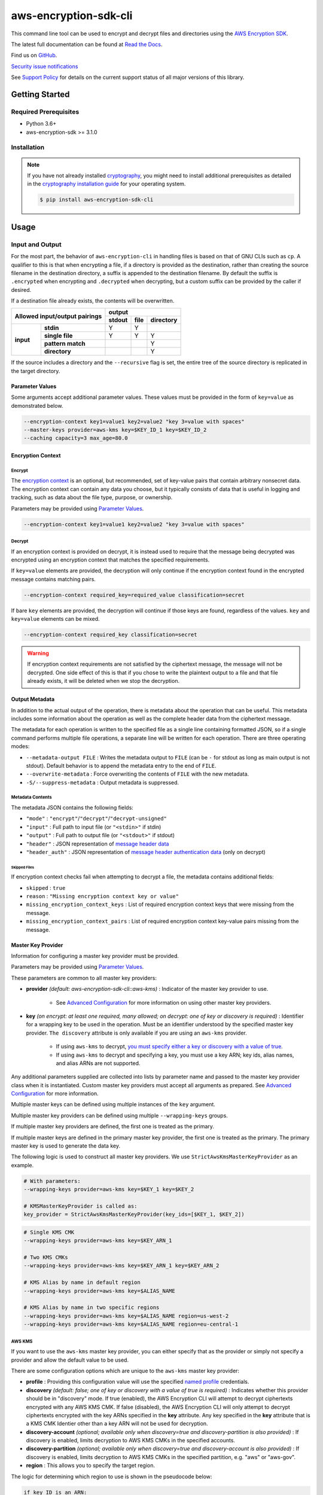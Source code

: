 ######################
aws-encryption-sdk-cli
######################

.. image:: https://img.shields.io/pypi/v/aws-encryption-sdk-cli.svg
   :target: https://pypi.python.org/pypi/aws-encryption-sdk-cli
   :alt: Latest Version

.. image:: https://img.shields.io/pypi/pyversions/aws-encryption-sdk-cli.svg
   :target: https://pypi.python.org/pypi/aws-encryption-sdk-cli
   :alt: Supported Python Versions

.. image:: https://img.shields.io/badge/code_style-black-000000.svg
   :target: https://github.com/ambv/black
   :alt: Code style: black

.. image:: https://readthedocs.org/projects/aws-encryption-sdk-cli/badge/
   :target: https://aws-encryption-sdk-cli.readthedocs.io/en/stable/
   :alt: Documentation Status

.. image:: https://github.com/aws/aws-encryption-sdk-cli/workflows/tests/badge.svg
   :target: https://github.com/aws/aws-encryption-sdk-cli/actions?query=workflow%3Atests
   :alt: tests

.. image:: https://github.com/aws/aws-encryption-sdk-cli/workflows/static%20analysis/badge.svg
   :target: https://github.com/aws/aws-encryption-sdk-cli/actions?query=workflow%3A%22static+analysis%22
   :alt: static analysis


This command line tool can be used to encrypt and decrypt files and directories using the `AWS Encryption SDK`_.

The latest full documentation can be found at `Read the Docs`_.

Find us on `GitHub`_.

`Security issue notifications`_

See `Support Policy`_ for details on the current support status of all major versions of this library.

***************
Getting Started
***************

Required Prerequisites
======================

* Python 3.6+
* aws-encryption-sdk >= 3.1.0

Installation
============

.. note::

   If you have not already installed `cryptography`_, you might need to install additional prerequisites as
   detailed in the `cryptography installation guide`_ for your operating system.

   .. code::

       $ pip install aws-encryption-sdk-cli

*****
Usage
*****

Input and Output
================

For the most part, the behavior of ``aws-encryption-cli`` in handling files is based on that
of GNU CLIs such as ``cp``.  A qualifier to this is that when encrypting a file, if a
directory is provided as the destination, rather than creating the source filename
in the destination directory, a suffix is appended to the destination filename. By
default the suffix is ``.encrypted`` when encrypting and ``.decrypted`` when decrypting,
but a custom suffix can be provided by the caller if desired.

If a destination file already exists, the contents will be overwritten.

.. table::

    +------------------------------+---------------------------------------+
    | **Allowed input/output       | **output**                            |
    | pairings**                   +------------+----------+---------------+
    |                              | **stdout** | **file** | **directory** |
    +-----------+------------------+------------+----------+---------------+
    | **input** |   **stdin**      | Y          | Y        |               |
    |           +------------------+------------+----------+---------------+
    |           |  **single file** | Y          | Y        | Y             |
    |           +------------------+------------+----------+---------------+
    |           | **pattern match**|            |          | Y             |
    |           +------------------+------------+----------+---------------+
    |           |   **directory**  |            |          | Y             |
    +-----------+------------------+------------+----------+---------------+

If the source includes a directory and the ``--recursive`` flag is set, the entire
tree of the source directory is replicated in the target directory.

Parameter Values
----------------
Some arguments accept additional parameter values.  These values must be provided in the
form of ``key=value`` as demonstrated below.

.. code-block:: sh

   --encryption-context key1=value1 key2=value2 "key 3=value with spaces"
   --master-keys provider=aws-kms key=$KEY_ID_1 key=$KEY_ID_2
   --caching capacity=3 max_age=80.0


Encryption Context
------------------

Encrypt
```````

The `encryption context`_ is an optional, but recommended, set of key-value pairs that contain
arbitrary nonsecret data. The encryption context can contain any data you choose, but it
typically consists of data that is useful in logging and tracking, such as data about the file
type, purpose, or ownership.

Parameters may be provided using `Parameter Values`_.

.. code-block:: sh

   --encryption-context key1=value1 key2=value2 "key 3=value with spaces"

Decrypt
```````

If an encryption context is provided on decrypt, it is instead used to require that the message
being decrypted was encrypted using an encryption context that matches the specified requirements.

If ``key=value`` elements are provided, the decryption will only continue if the encryption
context found in the encrypted message contains matching pairs.

.. code-block:: sh

   --encryption-context required_key=required_value classification=secret

If bare ``key`` elements are provided, the decryption will continue if those keys are found,
regardless of the values. ``key`` and ``key=value`` elements can be mixed.

.. code-block:: sh

   --encryption-context required_key classification=secret

.. warning::

   If encryption context requirements are not satisfied by the ciphertext message, the
   message will not be decrypted. One side effect of this is that if you chose to write
   the plaintext output to a file and that file already exists, it will be deleted when
   we stop the decryption.

Output Metadata
---------------
In addition to the actual output of the operation, there is metadata about the operation
that can be useful. This metadata includes some information about the operation as well as
the complete header data from the ciphertext message.

The metadata for each operation is written to the specified file as a single line containing
formatted JSON, so if a single command performs multiple file operations, a separate line
will be written for each operation. There are three operating modes:

* ``--metadata-output FILE`` : Writes the metadata output to ``FILE`` (can be ``-`` for stdout
  as long as main output is not stdout). Default behavior is to append the metadata entry to
  the end of ``FILE``.
* ``--overwrite-metadata`` : Force overwriting the contents of ``FILE`` with the new metadata.
* ``-S/--suppress-metadata`` : Output metadata is suppressed.

Metadata Contents
`````````````````
The metadata JSON contains the following fields:

* ``"mode"`` : ``"encrypt"``/``"decrypt"``/``"decrypt-unsigned"``
* ``"input"`` : Full path to input file (or ``"<stdin>"`` if stdin)
* ``"output"`` : Full path to output file (or ``"<stdout>"`` if stdout)
* ``"header"`` : JSON representation of `message header data`_
* ``"header_auth"`` : JSON representation of `message header authentication data`_ (only on decrypt)

Skipped Files
~~~~~~~~~~~~~
If encryption context checks fail when attempting to decrypt a file, the metadata contains
additional fields:

* ``skipped`` : ``true``
* ``reason`` : ``"Missing encryption context key or value"``
* ``missing_encryption_context_keys`` : List of required encryption context keys that were
  missing from the message.
* ``missing_encryption_context_pairs`` : List of required encryption context key-value pairs
  missing from the message.


Master Key Provider
-------------------
Information for configuring a master key provider must be provided.

Parameters may be provided using `Parameter Values`_.

These parameters are common to all master key providers:

* **provider** *(default: aws-encryption-sdk-cli::aws-kms)* : Indicator of the master key
  provider to use.

    * See `Advanced Configuration`_ for more information on using other master key providers.

* **key** *(on encrypt: at least one required, many allowed; on decrypt: one of key or discovery is required)* :
  Identifier for a wrapping key to be used in the operation. Must be an identifier understood by the specified master
  key provider. ``The discovery`` attribute is only available if you are using an ``aws-kms`` provider.

    * If using ``aws-kms`` to decrypt, `you must specify either a key or discovery with a value of true`_.
    * If using ``aws-kms`` to decrypt and specifying a key, you must use a key ARN; key ids, alias names, and alias
      ARNs are not supported.

Any additional parameters supplied are collected into lists by parameter name and
passed to the master key provider class when it is instantiated. Custom master key providers
must accept all arguments as prepared. See `Advanced Configuration`_ for more information.

Multiple master keys can be defined using multiple instances of the ``key`` argument.

Multiple master key providers can be defined using multiple ``--wrapping-keys`` groups.

If multiple master key providers are defined, the first one is treated as the primary.

If multiple master keys are defined in the primary master key provider, the first one is treated
as the primary. The primary master key is used to generate the data key.

The following logic is used to construct all master key providers. We use
``StrictAwsKmsMasterKeyProvider`` as an example.

.. code-block:: python

   # With parameters:
   --wrapping-keys provider=aws-kms key=$KEY_1 key=$KEY_2

   # KMSMasterKeyProvider is called as:
   key_provider = StrictAwsKmsMasterKeyProvider(key_ids=[$KEY_1, $KEY_2])

.. code-block:: sh

   # Single KMS CMK
   --wrapping-keys provider=aws-kms key=$KEY_ARN_1

   # Two KMS CMKs
   --wrapping-keys provider=aws-kms key=$KEY_ARN_1 key=$KEY_ARN_2

   # KMS Alias by name in default region
   --wrapping-keys provider=aws-kms key=$ALIAS_NAME

   # KMS Alias by name in two specific regions
   --wrapping-keys provider=aws-kms key=$ALIAS_NAME region=us-west-2
   --wrapping-keys provider=aws-kms key=$ALIAS_NAME region=eu-central-1

AWS KMS
```````
If you want to use the ``aws-kms`` master key provider, you can either specify that
as the provider or simply not specify a provider and allow the default value to be used.

There are some configuration options which are unique to the ``aws-kms`` master key provider:

* **profile** : Providing this configuration value will use the specified `named profile`_
  credentials.
* **discovery** *(default: false; one of key or discovery with a value of true is required)* :
  Indicates whether this provider should be in "discovery" mode. If true (enabled), the AWS Encryption CLI will attempt
  to decrypt ciphertexts encrypted with any AWS KMS CMK. If false (disabled), the AWS Encryption CLI will only attempt
  to decrypt ciphertexts encrypted with the key ARNs specified in the **key** attribute.
  Any key specified in the **key** attribute that is a KMS CMK Identier other than a key ARN will not
  be used for decryption.
* **discovery-account** *(optional; available only when discovery=true and discovery-partition is also provided)* :
  If discovery is enabled, limits decryption to AWS KMS CMKs in the specified accounts.
* **discovery-partition** *(optional; available only when discovery=true and discovery-account is also provided)* :
  If discovery is enabled, limits decryption to AWS KMS CMKs in the specified partition, e.g. "aws" or "aws-gov".
* **region** : This allows you to specify the target region.

The logic for determining which region to use is shown in the pseudocode below:

.. code-block:: python

   if key ID is an ARN:
      use region identified in ARN
   else:
      if region is specified:
         use region
      else if profile is specified and profile has a defined region:
         use region defined in profile
      else:
         use system default region

Advanced Configuration
``````````````````````
If you want to use a different master key provider, that provider must register a
`setuptools entry point`_. You can find an example of registering this entry point in the
``setup.py`` for this package.

When a provider name is specifed in a call to ``aws-encryption-cli``, the appropriate entry
point for that name is used.

Handling Multiple Entry Points
~~~~~~~~~~~~~~~~~~~~~~~~~~~~~~
If multiple entry points are registered for a given name, you will need to specify the package
that registered the entry point you want to use.

In order to specify the package name, use the format: ``PACKAGE_NAME::ENTRY_POINT``.


* ``provider=aws-kms``
* ``provider=aws-encryption-sdk-cli::aws-kms``

If you supply only an entry point name and there is only one entry point registered for that
name, that entry point will be used.

If you supply only an entry point name and there is more than one entry point registered
for that name, an error will be raised showing you all of the packages that have an entry
point registered for that name.

If you supply both a package and an entry point name, that exact entry point will be used.
If it is not accessible, an error will be raised showing you all of the packages that have
an entry point registered for that name.

External Master Key Providers
~~~~~~~~~~~~~~~~~~~~~~~~~~~~~
The entry point name use must not contain the string ``::``. This is used as a namespace
separator as descibed in `Handling Multiple Entry Points`_.

When called, these entry points must return an instance of a master key provider. They must
accept the parameters prepared by the CLI as described in `Master Key Provider`_.

These entry points must be registered in the ``aws_encryption_sdk_cli.master_key_providers``
group.

If the entry point raises a ``aws_encryption_sdk_cli.exceptions.BadUserArgumentError``, the
CLI will present the raised error message to the user to indicate bad user input.

Commitment Policy
-----------------
The commitment policy controls which algorithms can be used in encryption and decryption.
Versions 2.0.x and later of the AWS Encryption CLI use a default commitment policy of
``require-encrypt-require-decrypt``, which ensures that only algorithms which provide `key commitment`_ can be used
on both encryption and decryption. If you want to use a different commitment policy, you can do so
with the ``--commitment-policy`` parameter.

For more details, see the `Commitment Policy`_ documentation.

.. code-block:: sh

   # Use a commitment policy that requires an algorithm which provides key commitment
   # on both encryption and decryption
   --commitment-policy require-encrypt-require-decrypt

Data Key Caching
----------------
Data key caching is optional, but if used then the parameters noted as required must
be provided.  For detailed information about using data key caching with the AWS
Encryption SDK, see the `data key caching documentation`_.

Parameters may be provided using `Parameter Values`_.

Allowed parameters:

* **capacity** *(required)* : Number of entries that the cache will hold.
* **max_age** *(required)* :  Determines how long each entry can remain in the cache, beginning when it was added.
* **max_messages_encrypted** :  Determines how long each entry can remain in the cache, beginning when it was added.
* **max_bytes_encrypted** : Specifies the maximum number of bytes that a cached data key can encrypt.

Logging and Verbosity
---------------------
The ``-v`` argument allows you to tune the verbosity of the built-in logging to your desired level.
In short, the more ``-v`` arguments you supply, the more verbose the output gets.

* unset : ``aws-encryption-cli`` logs all warnings, all dependencies only log critical messages
* ``-v`` :  ``aws-encryption-cli`` performs moderate logging, all dependencies only log critical messages
* ``-vv`` :  ``aws-encryption-cli`` performs detailed logging, all dependencies only log critical messages
* ``-vvv`` :  ``aws-encryption-cli`` performs detailed logging, all dependencies perform moderate logging
* ``-vvvv`` :  ``aws-encryption-cli`` performs detailed logging, all dependencies perform detailed logging

.. table::

   +-----------------------------------------------+
   |           python logging levels               |
   +===========+====================+==============+
   | verbosity | aws-encryption-cli | dependencies |
   | flag      |                    |              |
   +-----------+--------------------+--------------+
   | unset     | WARNING            | CRITICAL     |
   +-----------+--------------------+--------------+
   | -v        | INFO               | CRITICAL     |
   +-----------+--------------------+--------------+
   | -vv       | DEBUG              | CRITICAL     |
   +-----------+--------------------+--------------+
   | -vvv      | DEBUG              | INFO         |
   +-----------+--------------------+--------------+
   | -vvvv     | DEBUG              | DEBUG        |
   +-----------+--------------------+--------------+


Configuration Files
-------------------
As with any CLI where the configuration can get rather complex, you might want to use a configuration
file to define some or all of your desired behavior.

Configuration files are supported using Python's native `argparse file support`_, which allows
you to write configuration files exactly as you would enter arguments in the shell. Configuration
file references passed to ``aws-encryption-cli`` are identified by the ``@`` prefix and the
contents are expanded as if you had included them in line. Configuration files can have any
name you desire.

.. note::

   In PowerShell, you will need to escape the ``@`` symbol so that it is sent to ``aws-encryption-cli``
   rather than interpreted by PowerShell.

For example, if I wanted to use a common master key configuration for all of my calls, I could
create a file ``master-key.conf`` with contents detailing my master key configuration.

**master-key.conf**

.. code-block:: sh

   --master-key key=A_KEY key=ANOTHER_KEY

Then, when calling ``aws-encryption-cli``, I can specify the rest of my arguments and reference
my new configuration file, and ``aws-encryption-cli`` will use the composite configuration.

.. code-block:: sh

   aws-encryption-cli -e -i $INPUT_FILE -o $OUTPUT_FILE @master-key.conf


To extend the example, if I wanted a common caching configuration for all of my calls, I could
similarly place my caching configuration in a configuration file ``caching.conf`` in this example
and include both files in my call.

**caching.conf**

.. code-block:: sh

   --caching capacity=10 max_age=60.0 max_messages_encrypted=15

.. code-block:: sh

   aws-encryption-cli -e -i $INPUT_FILE -o $OUTPUT_FILE @master-key.conf @caching.conf

Configuration files can be referenced anywhere in ``aws-encryption-cli`` parameters.

.. code-block:: sh

   aws-encryption-cli -e -i $INPUT_DIR -o $OUTPUT_DIR @master-key.conf @caching.conf --recursive

Configuration files can have many lines, include comments using ``#``. Escape characters are
platform-specific: ``\`` on Linux and MacOS and ````` on Windows. Configuration files may
also include references to other configuration files.

**my-encrypt.config**

.. code-block:: sh

   --encrypt
   @master-key.conf # Use existing master key config
   @caching.conf
   # Always recurse, but require interactive overwrite.
   --recursive
   --interactive

.. code-block:: sh

   aws-encryption-cli @my-encrypt -i $INPUT -o $OUTPUT


Encoding
--------
By default, ``aws-encryption-cli`` will always output raw binary data and expect raw binary data
as input. However, there are some cases where you might not want this to be the case.

Sometimes this might be for convenience:

* Accepting ciphertext through stdin from a human.
* Presenting ciphertext through stdout to a human.

Sometimes it might be out of necessity:

* Saving ciphertext output to a shell variable.

   * Most shells apply a system encoding to any data stored in a variable. As a result, this
     often results in corrupted data if binary data is stored without additional encoding.

* Piping ciphertext in PowerShell.

   * Similar to the above, all data passed through a PowerShell pipe is encoded using the
     system encoding.

In order to address these scenarios, we provide two optional arguments:

* ``--decode`` : Base64-decode input before processing.
* ``--encode`` : Base64-encode output after processing.

These can be used independently or together, on any valid input or output.

Be aware, however, that if you target multiple files either through a path expansion or by
targetting a directory, the requested decoding/encoding will be applied to all files.


.. _AWS Encryption SDK: https://docs.aws.amazon.com/encryption-sdk/latest/developer-guide/introduction.html
.. _message header data: http://docs.aws.amazon.com/encryption-sdk/latest/developer-guide/message-format.html#header-structure
.. _message header authentication data: http://docs.aws.amazon.com/encryption-sdk/latest/developer-guide/message-format.html#header-authentication
.. _Read the Docs: http://aws-encryption-sdk-cli.readthedocs.io/en/latest/
.. _GitHub: https://github.com/aws/aws-encryption-sdk-cli/
.. _cryptography: https://cryptography.io/en/latest/
.. _cryptography installation guide: https://cryptography.io/en/latest/installation/
.. _data key caching documentation: http://docs.aws.amazon.com/encryption-sdk/latest/developer-guide/data-key-caching.html
.. _encryption context: http://docs.aws.amazon.com/encryption-sdk/latest/developer-guide/concepts.html#encryption-context
.. _KMSMasterKeyProvider: http://aws-encryption-sdk-python.readthedocs.io/en/latest/generated/aws_encryption_sdk.key_providers.kms.html#aws_encryption_sdk.key_providers.kms.KMSMasterKeyProvider
.. _argparse file support: https://docs.python.org/3/library/argparse.html#fromfile-prefix-chars
.. _named profile: http://docs.aws.amazon.com/cli/latest/userguide/cli-multiple-profiles.html
.. _setuptools entry point: http://setuptools.readthedocs.io/en/latest/setuptools.html#dynamic-discovery-of-services-and-plugins
.. _you must specify either a key or discovery with a value of true: https://docs.aws.amazon.com/encryption-sdk/latest/developer-guide/crypto-cli-how-to.html#crypto-cli-master-key
.. _Security issue notifications: https://github.com/aws/aws-encryption-sdk-cli/tree/master/CONTRIBUTING.md#security-issue-notifications
.. _Support Policy: ./SUPPORT_POLICY.rst
.. _key commitment: https://docs.aws.amazon.com/encryption-sdk/latest/developer-guide/concepts.html#key-commitment
.. _Commitment Policy: https://docs.aws.amazon.com/encryption-sdk/latest/developer-guide/migrate-commitment-policy.html
